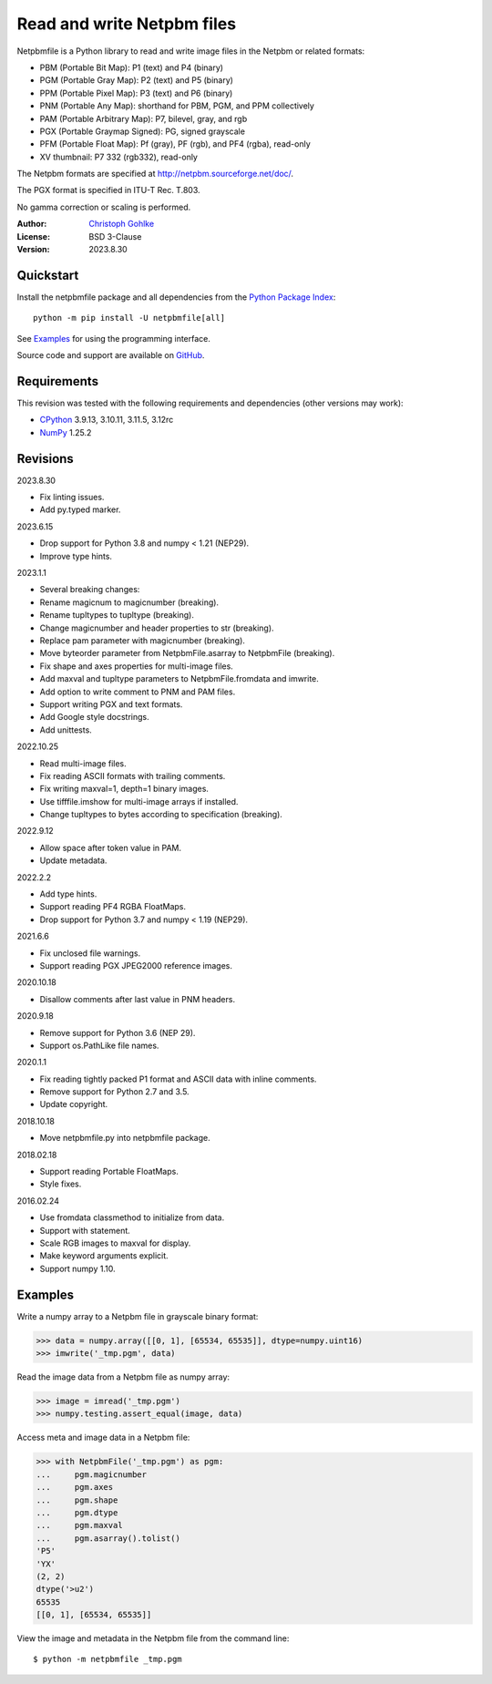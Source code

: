 Read and write Netpbm files
===========================

Netpbmfile is a Python library to read and write image files in the Netpbm
or related formats:

- PBM (Portable Bit Map): P1 (text) and P4 (binary)
- PGM (Portable Gray Map): P2 (text) and P5 (binary)
- PPM (Portable Pixel Map): P3 (text) and P6 (binary)
- PNM (Portable Any Map): shorthand for PBM, PGM, and PPM collectively
- PAM (Portable Arbitrary Map): P7, bilevel, gray, and rgb
- PGX (Portable Graymap Signed): PG, signed grayscale
- PFM (Portable Float Map): Pf (gray), PF (rgb), and PF4 (rgba), read-only
- XV thumbnail: P7 332 (rgb332), read-only

The Netpbm formats are specified at http://netpbm.sourceforge.net/doc/.

The PGX format is specified in ITU-T Rec. T.803.

No gamma correction or scaling is performed.

:Author: `Christoph Gohlke <https://www.cgohlke.com>`_
:License: BSD 3-Clause
:Version: 2023.8.30

Quickstart
----------

Install the netpbmfile package and all dependencies from the
`Python Package Index <https://pypi.org/project/netpbmfile/>`_::

    python -m pip install -U netpbmfile[all]

See `Examples`_ for using the programming interface.

Source code and support are available on
`GitHub <https://github.com/cgohlke/netpbmfile>`_.

Requirements
------------

This revision was tested with the following requirements and dependencies
(other versions may work):

- `CPython <https://www.python.org>`_ 3.9.13, 3.10.11, 3.11.5, 3.12rc
- `NumPy <https://pypi.org/project/numpy/>`_ 1.25.2

Revisions
---------

2023.8.30

- Fix linting issues.
- Add py.typed marker.

2023.6.15

- Drop support for Python 3.8 and numpy < 1.21 (NEP29).
- Improve type hints.

2023.1.1

- Several breaking changes:
- Rename magicnum to magicnumber (breaking).
- Rename tupltypes to tupltype (breaking).
- Change magicnumber and header properties to str (breaking).
- Replace pam parameter with magicnumber (breaking).
- Move byteorder parameter from NetpbmFile.asarray to NetpbmFile (breaking).
- Fix shape and axes properties for multi-image files.
- Add maxval and tupltype parameters to NetpbmFile.fromdata and imwrite.
- Add option to write comment to PNM and PAM files.
- Support writing PGX and text formats.
- Add Google style docstrings.
- Add unittests.

2022.10.25

- Read multi-image files.
- Fix reading ASCII formats with trailing comments.
- Fix writing maxval=1, depth=1 binary images.
- Use tifffile.imshow for multi-image arrays if installed.
- Change tupltypes to bytes according to specification (breaking).

2022.9.12

- Allow space after token value in PAM.
- Update metadata.

2022.2.2

- Add type hints.
- Support reading PF4 RGBA FloatMaps.
- Drop support for Python 3.7 and numpy < 1.19 (NEP29).

2021.6.6

- Fix unclosed file warnings.
- Support reading PGX JPEG2000 reference images.

2020.10.18

- Disallow comments after last value in PNM headers.

2020.9.18

- Remove support for Python 3.6 (NEP 29).
- Support os.PathLike file names.

2020.1.1

- Fix reading tightly packed P1 format and ASCII data with inline comments.
- Remove support for Python 2.7 and 3.5.
- Update copyright.

2018.10.18

- Move netpbmfile.py into netpbmfile package.

2018.02.18

- Support reading Portable FloatMaps.
- Style fixes.

2016.02.24

- Use fromdata classmethod to initialize from data.
- Support with statement.
- Scale RGB images to maxval for display.
- Make keyword arguments explicit.
- Support numpy 1.10.

Examples
--------

Write a numpy array to a Netpbm file in grayscale binary format:

>>> data = numpy.array([[0, 1], [65534, 65535]], dtype=numpy.uint16)
>>> imwrite('_tmp.pgm', data)

Read the image data from a Netpbm file as numpy array:

>>> image = imread('_tmp.pgm')
>>> numpy.testing.assert_equal(image, data)

Access meta and image data in a Netpbm file:

>>> with NetpbmFile('_tmp.pgm') as pgm:
...     pgm.magicnumber
...     pgm.axes
...     pgm.shape
...     pgm.dtype
...     pgm.maxval
...     pgm.asarray().tolist()
'P5'
'YX'
(2, 2)
dtype('>u2')
65535
[[0, 1], [65534, 65535]]

View the image and metadata in the Netpbm file from the command line::

    $ python -m netpbmfile _tmp.pgm
